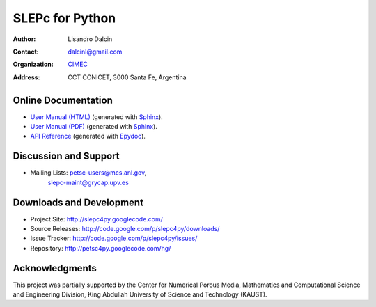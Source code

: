 ================
SLEPc for Python
================

:Author:       Lisandro Dalcin
:Contact:      dalcinl@gmail.com
:Organization: `CIMEC <http://www.cimec.org.ar/>`_
:Address:      CCT CONICET, 3000 Santa Fe, Argentina


Online Documentation
--------------------

+ `User Manual (HTML)`_ (generated with Sphinx_).
+ `User Manual (PDF)`_  (generated with Sphinx_).
+ `API Reference`_      (generated with Epydoc_).

.. _User Manual (HTML): usrman/index.html
.. _User Manual (PDF):  slepc4py.pdf
.. _API Reference:      apiref/index.html

.. _Sphinx:    http://sphinx.pocoo.org/
.. _Epydoc:    http://epydoc.sourceforge.net/


Discussion and Support
----------------------

+ Mailing Lists: petsc-users@mcs.anl.gov,
                 slepc-maint@grycap.upv.es


Downloads and Development
-------------------------

+ Project Site:    http://slepc4py.googlecode.com/
+ Source Releases: http://code.google.com/p/slepc4py/downloads/
+ Issue Tracker:   http://code.google.com/p/slepc4py/issues/
+ Repository:      http://petsc4py.googlecode.com/hg/


Acknowledgments
---------------

This project was partially supported by the Center for Numerical
Porous Media, Mathematics and Computational Science and Engineering
Division, King Abdullah University of Science and Technology (KAUST).
